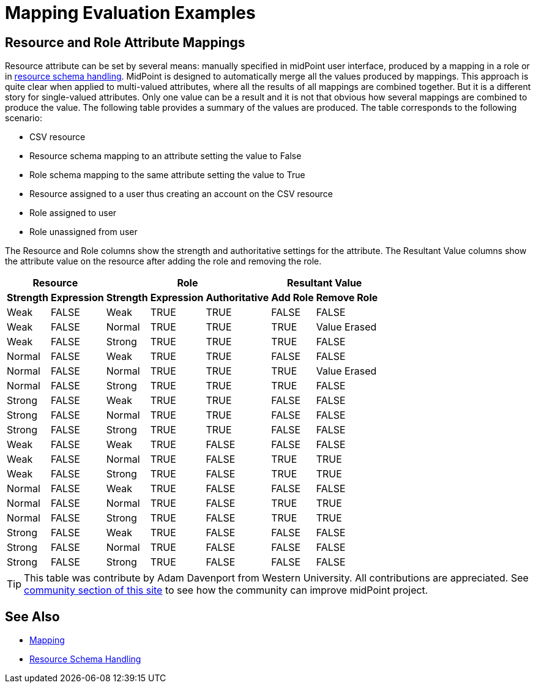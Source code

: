= Mapping Evaluation Examples
:page-wiki-name: Mapping Evaluation Examples
:page-wiki-id: 24674741
:page-wiki-metadata-create-user: semancik
:page-wiki-metadata-create-date: 2017-07-13T14:59:26.975+02:00
:page-wiki-metadata-modify-user: semancik
:page-wiki-metadata-modify-date: 2017-07-13T14:59:26.975+02:00


== Resource and Role Attribute Mappings

Resource attribute can be set by several means: manually specified in midPoint user interface, produced by a mapping in a role or in xref:/midpoint/reference/resources/resource-configuration/schema-handling/[resource schema handling]. MidPoint is designed to automatically merge all the values produced by mappings.
This approach is quite clear when applied to multi-valued attributes, where all the results of all mappings are combined together.
But it is a different story for single-valued attributes.
Only one value can be a result and it is not that obvious how several mappings are combined to produce the value.
The following table provides a summary of the values are produced.
The table corresponds to the following scenario:

* CSV resource

* Resource schema mapping to an attribute setting the value to False

* Role schema mapping to the same attribute setting the value to True

* Resource assigned to a user thus creating an account on the CSV resource

* Role assigned to user

* Role unassigned from user

The Resource and Role columns show the strength and authoritative settings for the attribute.
The Resultant Value columns show the attribute value on the resource after adding the role and removing the role.

[%autowidth]
|===
2+| Resource 3+| Role 2+| Resultant Value

h| Strength
h| Expression
h| Strength
h| Expression
h| Authoritative
h| Add Role
h| Remove Role


| Weak
| FALSE
| Weak
| TRUE
| TRUE
| FALSE
| FALSE


| Weak
| FALSE
| Normal
| TRUE
| TRUE
| TRUE
| Value Erased


| Weak
| FALSE
| Strong
| TRUE
| TRUE
| TRUE
| FALSE


| Normal
| FALSE
| Weak
| TRUE
| TRUE
| FALSE
| FALSE


| Normal
| FALSE
| Normal
| TRUE
| TRUE
| TRUE
| Value Erased


| Normal
| FALSE
| Strong
| TRUE
| TRUE
| TRUE
| FALSE


| Strong
| FALSE
| Weak
| TRUE
| TRUE
| FALSE
| FALSE


| Strong
| FALSE
| Normal
| TRUE
| TRUE
| FALSE
| FALSE


| Strong
| FALSE
| Strong
| TRUE
| TRUE
| FALSE
| FALSE


| Weak
| FALSE
| Weak
| TRUE
| FALSE
| FALSE
| FALSE


| Weak
| FALSE
| Normal
| TRUE
| FALSE
| TRUE
| TRUE


| Weak
| FALSE
| Strong
| TRUE
| FALSE
| TRUE
| TRUE


| Normal
| FALSE
| Weak
| TRUE
| FALSE
| FALSE
| FALSE


| Normal
| FALSE
| Normal
| TRUE
| FALSE
| TRUE
| TRUE


| Normal
| FALSE
| Strong
| TRUE
| FALSE
| TRUE
| TRUE


| Strong
| FALSE
| Weak
| TRUE
| FALSE
| FALSE
| FALSE


| Strong
| FALSE
| Normal
| TRUE
| FALSE
| FALSE
| FALSE


| Strong
| FALSE
| Strong
| TRUE
| FALSE
| FALSE
| FALSE


|===

[TIP]
====
This table was contribute by Adam Davenport from Western University.
All contributions are appreciated.
See xref:/community/[community section of this site] to see how the community can improve midPoint project.
====


== See Also

* xref:/midpoint/reference/expressions/mappings/[Mapping]

* xref:/midpoint/reference/resources/resource-configuration/schema-handling/[Resource Schema Handling]